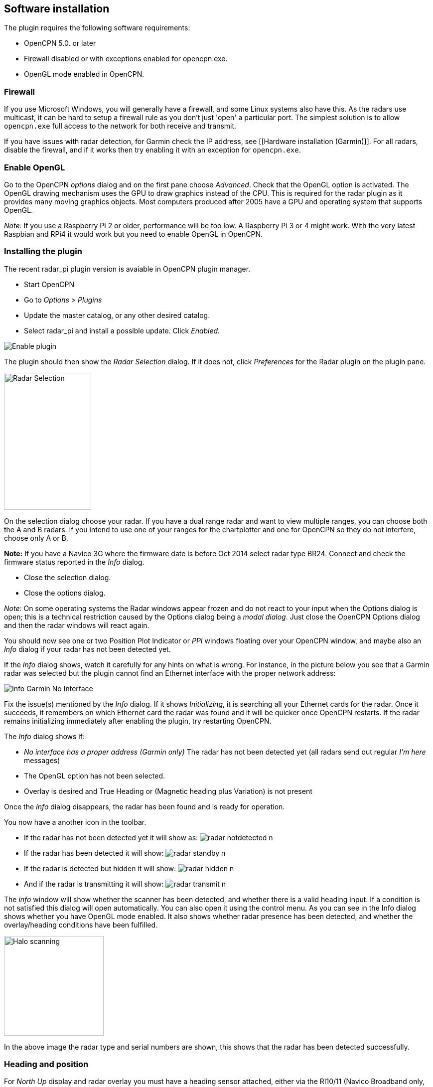 :imagesdir: ../images/
== Software installation

The plugin requires the following software requirements:

* OpenCPN 5.0. or later
* Firewall disabled or with exceptions enabled for opencpn.exe.
* OpenGL mode enabled in OpenCPN.

=== Firewall

If you use Microsoft Windows, you will generally have a firewall, and
some Linux systems also have this. As the radars use multicast, it can
be hard to setup a firewall rule as you don’t just 'open' a particular
port. The simplest solution is to allow `opencpn.exe` full access to the
network for both receive and transmit.

If you have issues with radar detection, for Garmin check the IP
address, see [[Hardware installation (Garmin)]]. For all radars, disable
the firewall, and if it works then try enabling it with an exception for
`opencpn.exe`.

=== Enable OpenGL

Go to the OpenCPN _options_ dialog and on the first pane choose
_Advanced_. Check that the OpenGL option is activated. The OpenGL
drawing mechanism uses the GPU to draw graphics instead of the CPU. This
is required for the radar plugin as it provides many moving graphics
objects. Most computers produced after 2005 have a GPU and operating
system that supports OpenGL.

_Note:_ If you use a Raspberry Pi 2 or older, performance will be too
low. A Raspberry Pi 3 or 4 might work. With the very latest Raspbian and RPi4 it
would work but you need to enable OpenGL in OpenCPN.

=== Installing the plugin

The recent radar_pi plugin version is avaiable in OpenCPN plugin manager.

* Start OpenCPN
* Go to _Options > Plugins_
* Update the master catalog, or any other desired catalog. 
* Select radar_pi and install a possible update. Click _Enabled._

image::radar_pi_enable.png[Enable plugin]

The plugin should then show the _Radar Selection_ dialog. If it does
not, click _Preferences_ for the Radar plugin on the plugin pane.

image::radar_pi_selection.png[Radar Selection,175, 275] 
On the selection dialog choose your radar. If you have a dual range
radar and want to view multiple ranges, you can choose both the A and B
radars. If you intend to use one of your ranges for the chartplotter and
one for OpenCPN so they do not interfere, choose only A or B.

*Note:* If you have a Navico 3G where the firmware date is before Oct
2014 select radar type BR24. Connect and check the firmware status
reported in the _Info_ dialog.

* Close the selection dialog.
* Close the options dialog.

_Note:_ On some operating systems the Radar windows appear frozen and do
not react to your input when the Options dialog is open; this is a
technical restriction caused by the Options dialog being a _modal
dialog_. Just close the OpenCPN Options dialog and then the radar
windows will react again.

You should now see one or two Position Plot Indicator or _PPI_ windows
floating over your OpenCPN window, and maybe also an _Info_ dialog if
your radar has not been detected yet.

If the _Info_ dialog shows, watch it carefully for any hints on what is
wrong. For instance, in the picture below you see that a Garmin radar
was selected but the plugin cannot find an Ethernet interface with the
proper network address:

image::info_garmin_no_interface.png[Info Garmin No Interface]

Fix the issue(s) mentioned by the _Info_ dialog. If it shows
_Initializing_, it is searching all your Ethernet cards for the radar.
Once it succeeds, it remembers on which Ethernet card the radar was
found and it will be quicker once OpenCPN restarts. If the radar remains
initializing immediately after enabling the plugin, try restarting
OpenCPN.

The _Info_ dialog shows if: 

* _No interface has a proper address (Garmin only)_ The radar has not been detected yet (all radars send out regular
_I’m here_ messages) 
* The OpenGL option has not been selected. 
* Overlay is desired and True Heading or (Magnetic heading plus Variation)
is not present

Once the _Info_ dialog disappears, the radar has been found and is ready
for operation.

You now have a another icon in the toolbar. 

* If the radar has not been detected yet it will show as: image:radar_notdetected_n.png[]
* If the radar has been detected it will show: image:radar_standby_n.png[]
* If the radar is detected but hidden it will show: image:radar_hidden_n.png[]
* And if the radar is transmitting it will show: image:radar_transmit_n.png[]

The _info_ window will show whether the scanner has
been detected, and whether there is a valid heading input.
If a condition is not satisfied this dialog will open automatically. You
can also open it using the control menu.
As you can see in the Info dialog shows whether you have OpenGL mode
enabled. It also shows whether radar presence has been detected, and
whether the overlay/heading conditions have been fulfilled.

image::radar_halo_scanning.png[Halo scanning, 200, 200]
In the above image the radar type and serial numbers are shown, this
shows that the radar has been detected successfully.

=== Heading and position

For _North Up_ display and radar overlay you must have a heading sensor
attached, either via the RI10/11 (Navico Broadband only, preferred) or
via NMEA0183 input to OpenCPN directly. If you use a magnetic sensor the
variation is also required, but that is easy to do by enabling the WMM
plugin.

For radar overlay you must have a boat position via GNSS input to
OpenCPN. The most common is a GPS sensor sending NMEA0183 data.

By user requests it has been made possible to occasional use Course Over Ground, COG,
from your GNSS as the heading input, but this is not enabled by default.
(Using compass heading works more securely.) Go to the _Options > Plugins >
Radar > Preferences_ page to enable it.

xref:Home.adoc[Back to overview Plugin radar_pi]
